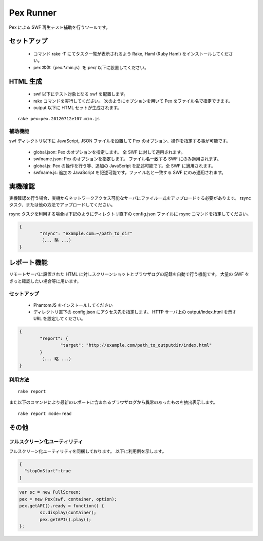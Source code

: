 ======================================
Pex Runner
======================================

Pex による SWF 再生テスト補助を行うツールです。


セットアップ
============================

 - コマンド rake -T にてタスク一覧が表示されるよう Rake, Haml (Ruby Haml) をインストールしてください。
 - pex 本体（pex.*.min.js）を pex/ 以下に設置してください。


HTML 生成
============================

 - swf 以下にテスト対象となる swf を配置します。
 - rake コマンドを実行してください。 次のようにオプションを用いて Pex をファイル名で指定できます。
 - output 以下に HTML セットが生成されます。

::

  rake pex=pex.20120712e107.min.js


補助機能
--------------------------------

swf ディレクトリ以下に JavaScript, JSON ファイルを設置して Pex のオプション、操作を指定する事が可能です。


 - global.json: Pex のオプションを指定します。 全 SWF に対して適用されます。
 - swfname.json: Pex のオプションを指定します。 ファイル名一致する SWF にのみ適用されます。
 - global.js: Pex の操作を行う等、追加の JavaScript を記述可能です。全 SWF に適用されます。
 - swfname.js: 追加の JavaScript を記述可能です。ファイル名と一致する SWF にのみ適用されます。


実機確認
============================

実機確認を行う場合、実機からネットワークアクセス可能なサーバにファイル一式をアップロードする必要があります。
rsync タスク、または他の方法でアップロードしてください。

rsync タスクを利用する場合は下記のようにディレクトリ直下の config.json ファイルに rsync コマンドを指定してください。

.. code-block:: json

	{
		"rsync": "example.com:~/path_to_dir"
		（... 略 ...）
	}


レポート機能
============================

リモートサーバに設置された HTML に対しスクリーンショットとブラウザログの記録を自動で行う機能です。
大量の SWF をざっと確認したい場合等に用います。


セットアップ
--------------------------------

 - PhantomJS をインストールしてください
 - ディレクトリ直下の config.json にアクセス先を指定します。 HTTP サーバ上の output/index.html を示す URL を設定してください。

.. code-block:: json

	{
		"report": {
			"target": "http://example.com/path_to_outputdir/index.html"
		}
		（... 略 ...）
	}


利用方法
--------------------------------

::

  rake report

また以下のコマンドにより最新のレポートに含まれるブラウザログから異常のあったものを抽出表示します。

::

  rake report mode=read


その他
============================

フルスクリーン化ユーティリティ
--------------------------------

フルスクリーン化ユーティリティを同梱しております。
以下に利用例を示します。

.. code-block:: json

	{
	  "stopOnStart":true
	}


.. code-block:: javascript

	var sc = new FullScreen;
	pex = new Pex(swf, container, option);
	pex.getAPI().ready = function() {
		sc.display(container);
		pex.getAPI().play();
	};



